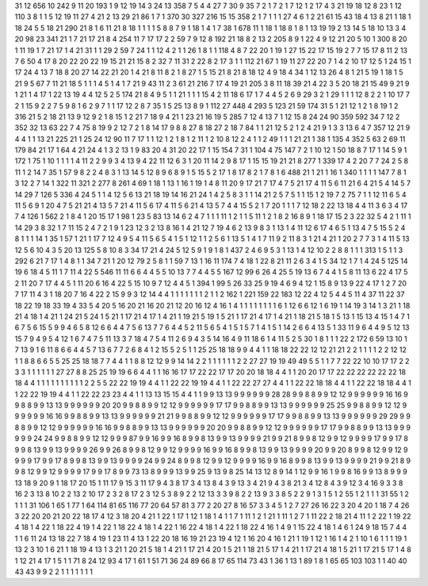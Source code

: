 31 12
656 10
242 9
11 20
193 1
9 12
19 14
3 24
13 358
7 5
4 4
27 7
30 9
35 7
2 1
7 2
1 7
12 1
2 17
4 3
21 19
18 12
8 23
1 12
110 3
8 1
1 5
12 19
11 27
4 21
2 13
29 21
86 1
7 1
370 30
327 216
15 15
358 2
1 7
1 1
1 27
4 6
1 2
21 61
15 43
18 4
13 8
21 1
18 1
18 24
5 5
18 21
290 21
8 1
6 11
21 8
18 1
1 1
1 5
8 8
7 9
1 18
1 4
1 7
38 1
678 11
1 18
1 18
8 1
8 1
13 19
19 2
13 14
5 18
10 13
3 4
20 98
23 341
21 1
7 21
17 21
8 4
254 11
7 17
17 2
2 59
7 9
12 8
192 21
18 8
2 13
2 205
8 9
1 22
4 9
12 21
20 5
10 1
300 8
20 1
11 19
1 7
21 17
1 4
21 31
1 1
29 2
59 7
24 1
1 12
4 2
1 1
26 1
8 1
1 118
4 8
7 22
20 1
19 1
27 15
22 17
15 19
2 7
7 15
17 8
11 2
13 7
6 50
4 17
8 20
22 20
22 19
15 21
21 15
8 2
32 7
11 31
2 22
8 2
17 3
1 1
112 21
67 1
19 11
27 22
20 7
1 4
2 10
17 12
5 1
24 15
1 17
24 4
13 7
18 8
20 27
14 22
21 20
1 4
21 8
11 8
2 1
8 27
1 5
15 21
8 21
8 18
12 4
9 18
4 34
1 12
13 26
4 8
1 21
5 19
1 18
1 5
21 9
5 67
7 11
21 18
5 1
1 1
4 5
1 4
1 7
21 9
43 11
2 3
61 21
216 7
17 4
19 21
205 3
8 11
18 39
21 4
22 3
5 20
18 21
15 49
9 21
9 1
21 1
4 17
1 22
13 19
4 4
12 5
2 5
174 21
8 4
9 5
1 1
21 1
1 1
15 4
2 11
18 6
17 1
7 4
4 5
2 6
9 29
3 2
1 29
1 1
1 12
8 2
2 1
10 17
7 2
1 15
9 2
2 7
5 9
8 1
6 2
9 7
1 1
17 12
2 8
7 35
1 5
25 13
8 9
1 112
27 448
4 293
5 123
21 59
174 31
5 1
21 12
1 2
1 8
19 1
2 316
21 5
2 18
21 13
9 12
9 2
1 8
15 1
2 21
7 18
9 4
21 1
23 21
16 19
5 285
7 12
4 13
7 1
12 15
8 24
24 90
359 592
34 7
12 2
352 32
13 63
22 7
4 75
8 19
9 2
12 7
2 1
8 14
17 9
8 8
27 8
18 27
2 18
7 84
1 1
21 12
5 2
1 2
4 21
9 1
3 3
13 6
4 7
357 12
21 9
4 4
1 1
13 21
225 21
1 25
24 12
90 11
7 17
1 1
12 1
2 1
8 1
2 11
1 2
10 8
12 2
4 1
1 2
49 1
1 1
21 21
1 38
1 135
4 352
5 63
2 69
11 179
84 21
17 1
64 4
21 24
4 1
3 2
13 1
9 83
20 4
31 20
22 17
1 15
154 7
31 1
104 4
75 147
7 2
1 10
12 1
50 18
8 7
17 1
14 5
9 1
172 1
75 1
10 1
1 1
1 4
11 2
2 9
9 3
4 13
9 4
22 11
12 6
3 1
20 11
14 2
9 8
17 1
15 15
19 21
21 8
277 1
339 17
4 2
20 7
7 24
2 5
8 11
1 2
14 7
35 1
57 9
8 2
2 4
8 3
1 13
14 5
12 8
9 6
8 9
1 5
15 5
2 17
1 8
17 8
2 1
7 8
1 6
488 21
1 21
1 16
1 340
1 1
1 1
147 7
8 1
3 12
2 7
14 1
322 11
321 2
277 8
261 4
69 1
18 1
13 1
16 1
19 1
4 8
11 20
9 17
21 7
17 4
7 5
21 17
4 11
5 6
11 21
6 4
21 5
4 14
5 7
14 29
7 126
5 336
4 24
5 1
1 4
12 5
6 13
21 18
19 14
16 21
24 1
4 2
5 8
3 1
1 14
21 2
5 7
5 1
1 15
1 2
19 7
2 75
7 1
1 12
11 6
5 4
11 5
6 9
1 20
4 7
5 21
21 4
13 5
7 21
4 11
5 6
17 4
11 5
6 21
4 13
5 7
4 4
15 5
2 1
7 20
1 1
1 7
12 18
2 22
13 18
4 4
11 3
6 3
4 17
7 4
126 1
562 2
1 8
4 1
20 15
17 1
98 1
23 5
83 13
14 6
2 4
7 1
1 1
11 1
2 1
1 5
11 1
2 1
8 2
16 8
9 1
18 17
15 2
3 22
32 5
4 2
1 11
1 14
29 3
8 32
1 7
11 15
2 4
7 2
1 9
1 23
12 3
2 13
8 16
1 4
21 12
7 19
4 6
2 13
9 8
3 1
13 1
4 11
12 6
17 4
6 5
1 13
4 7
5 15
5 2
4 8
1 1
1 14
1 35
1 57
1 21
1 17
7 12
4 9
5 4
11 5
6 5
4 1
5 1
12 1
1 2
5 6
1 13
5 1
4 1
7 11
9 2
11 8
3 1
21 4
21 1
20 2
7 7
3 1
4 11
5 13
12 5
6 10
4 3
5 20
13 125
5 8
10 8
3 34
17 21
4 24
5 12
5 9
1 9
1 8
1 437
2 4
6 9
5 3
1 13
1 4
12 10
2 2
8 8
1 1
1 313
1 5
1 1
3 292
6 21
7 17
1 4
8 1
1 34
7 21
1 20
12 79
2 5
8 1
1 59
7 13
1 16
11 174
7 4
18 1
22 8
21 11
2 6
3 4
1 5
34 12
1 7
1 4
24 5
125 14
19 6
18 4
5 11
1 7
11 4
22 5
546 11
11 6
6 4
4 5
5 10
13 7
7 4
4 5
5 167
12 99
6 26
4 25
5 19
13 6
7 4
4 1
5 8
11 13
6 22
4 17
5 2
11 20
7 17
4 4
5 1
11 20
6 16
4 22
5 15
10 9
7 12
4 4
5 1
394 1
99 5
26 33
25 9
19 4
6 9
4 12
1 15
8 9
13 9
22 4
17 1
2 7
20 7
17 11
4 3
1 18
20 7
16 4
22 2
15 9
9 3
12 14
4 4
1 1
1 1
1 1
1 2
1 1
2 162
1 221
159 22
183 12
22 4
12 5
4 4
5 11
4 37
11 22
37 18
22 19
18 33
19 4
33 5
4 20
5 16
20 21
16 20
21 12
20 16
12 4
16 1
4 1
1 1
1 1
1 1
1 6
1 12
6 6
12 1
6 19
1 14
19 3
14 1
3 21
1 18
21 4
18 1
4 21
1 24
21 5
24 1
5 21
1 17
21 4
17 1
4 21
1 19
21 5
19 1
5 21
1 17
21 4
17 1
4 21
1 18
21 5
18 1
5 13
1 15
13 4
15 1
4 7
1 6
7 5
6 15
5 9
9 4
6 5
8 12
6 6
4 4
7 5
6 13
7 7
6 4
4 5
2 11
5 6
5 4
1 5
1 5
7 1
4 1
5 1
14 2
6 6
4 13
5 1
33 11
9 6
4 4
9 5
12 13
15 7
9 4
9 5
4 12
1 6
7 4
7 5
11 13
3 7
18 4
7 5
4 11
2 6
9 4
3 5
14 16
4 9
11 18
6 1
4 11
5 2
5 30
1 8
1 1
1 22
2 172
6 59
13 10
1 7
13 9
1 6
11 8
6 6
4 4
5 7
13 6
7 7
2 6
8 4
1 2
15 5
2 5
1 1
25 25
18 18
9 9
4 4
1 1
18 18
22 22
12 12
21 21
2 2
1 1
1 1
2 2
12 12
1 1
8 8
6 6
5 5
25 25
18 18
7 7
4 4
1 1
8 8
12 12
9 9
14 14
2 2
1 1
1 1
1 1
2 2
27 27
19 19
49 49
5 5
1 1
7 7
22 22
10 10
17 17
2 2
3 3
1 1
1 1
1 1
27 27
8 8
25 25
19 19
6 6
4 4
1 1
16 16
17 17
22 22
17 17
20 20
18 18
4 4
1 1
20 20
17 17
22 22
22 22
22 22
18 18
4 4
1 1
1 1
1 1
1 1
1 1
2 2
5 5
22 22
19 19
4 4
1 1
22 22
19 19
4 4
1 1
22 22
27 27
4 4
1 1
22 22
18 18
4 4
1 1
22 22
18 18
4 4
1 1
22 22
19 19
4 4
1 1
22 22
23 23
4 4
1 1
13 13
15 15
4 4
1 1
9 9
13 13
9 9
9 9
9 9
28 28
9 9
8 8
9 9
12 12
9 9
9 9
9 9
16 16
9 9
8 8
9 9
13 13
9 9
9 9
9 9
20 20
9 9
8 8
9 9
12 12
9 9
9 9
9 9
17 17
9 9
8 8
9 9
13 13
9 9
9 9
9 9
25 25
9 9
8 8
9 9
12 12
9 9
9 9
9 9
16 16
9 9
8 8
9 9
13 13
9 9
9 9
9 9
21 21
9 9
8 8
9 9
12 12
9 9
9 9
9 9
17 17
9 9
8 8
9 9
13 13
9 9
9 9
9 9
29 29
9 9
8 8
9 9
12 12
9 9
9 9
9 9
16 16
9 9
8 8
9 9
13 13
9 9
9 9
9 9
20 20
9 9
8 8
9 9
12 12
9 9
9 9
9 9
17 17
9 9
8 8
9 9
13 13
9 9
9 9
9 9
24 24
9 9
8 8
9 9
12 12
9 9
9 87
9 9
16 9
9 16
8 9
9 8
13 9
9 13
9 9
9 9
21 9
9 21
8 9
9 8
12 9
9 12
9 9
9 9
17 9
9 17
8 9
9 8
13 9
9 13
9 9
9 9
26 9
9 26
8 9
9 8
12 9
9 12
9 9
9 9
16 9
9 16
8 9
9 8
13 9
9 13
9 9
9 9
20 9
9 20
8 9
9 8
12 9
9 12
9 9
9 9
17 9
9 17
8 9
9 8
13 9
9 13
9 9
9 9
24 9
9 24
8 9
9 8
12 9
9 12
9 9
9 9
16 9
9 16
8 9
9 8
13 9
9 13
9 9
9 9
21 9
9 21
8 9
9 8
12 9
9 12
9 9
9 9
17 9
9 17
8 9
9 73
13 8
9 9
9 13
9 9
25 9
13 9
8 25
14 13
12 8
9 14
1 12
9 9
16 1
9 9
8 16
9 9
13 8
9 9
9 13
18 9
20 9
1 18
17 20
15 1
11 17
9 15
3 11
17 9
4 3
8 17
3 4
13 8
4 3
9 13
3 4
21 9
4 3
8 21
3 4
12 8
4 3
9 12
3 4
16 9
3 3
8 16
2 3
13 8
10 2
2 13
2 10
17 2
3 2
8 17
2 3
12 5
3 8
9 2
2 12
13 3
3 9
8 2
2 13
9 3
3 8
5 2
2 9
1 3
1 5
1 2
55 1
2 1
1 1
31 55
1 2
1 1
1 31
106 1
65 1
77 1
64 114
81 65
116 77
20 64
57 81
3 77
2 20
27 8
16 57
3 3
4 5
1 2
7 27
26 16
22 3
20 4
20 1
18 7
4 26
3 22
20 20
21 20
22 18
17 4
12 3
18 20
4 21
1 22
1 17
1 12
1 18
1 4
1 1
7 1
11 1
2 1
21 1
11 1
2 7
1 11
22 2
18 21
4 11
1 2
22 1
19 22
4 18
1 4
22 1
18 22
4 19
1 4
22 1
18 22
4 18
1 4
22 1
16 22
4 18
1 4
22 1
18 22
4 16
1 4
9 1
15 22
4 18
1 4
6 1
24 9
18 15
7 4
4 1
1 6
11 24
13 18
22 7
18 4
19 1
23 11
4 13
1 22
20 18
16 19
21 23
19 4
12 1
16 20
4 16
1 21
1 19
1 12
1 16
1 4
2 1
10 1
6 1
1 1
19 1
13 2
3 10
1 6
21 1
18 19
4 13
1 3
21 1
20 21
5 18
1 4
21 1
17 21
4 20
1 5
21 1
18 21
5 17
1 4
21 1
17 21
4 18
1 5
21 1
17 21
5 17
1 4
8 1
12 21
4 17
1 5
1 1
71 8
24 12
93 4
17 1
61 1
51 71
36 24
89 66
8 17
65 114
73 43
1 36
1 13
1 89
1 8
1 65
65 103
103 1
1 40
40 43
43 9
9 2
2 1
1 1
1 1
1 1
